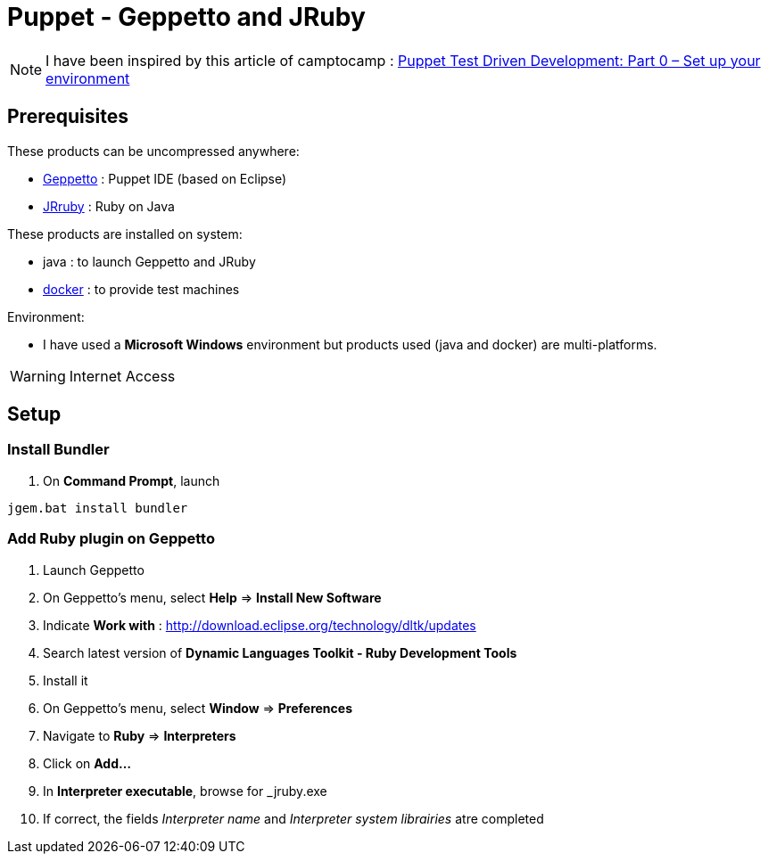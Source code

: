 = Puppet - Geppetto and JRuby
:published_at: 2016-XX-XX
:hp-tags: puppet
:hp-alt-title: Using Geppetto and JRuby to create Puppet module

NOTE: I have been inspired by this article of camptocamp :  http://www.camptocamp.com/actualite/puppet-test-driven-development-part-0-setup-environment/[Puppet Test Driven Development: Part 0 – Set up your environment]


== Prerequisites

These products can be uncompressed anywhere:

* https://puppetlabs.github.io/geppetto/download.html[Geppetto] : Puppet IDE (based on Eclipse)
* http://jruby.org/download[JRruby] : Ruby on Java

These products are installed on system:

* java : to launch Geppetto and JRuby
* https://www.docker.com/[docker] : to provide test machines

Environment:

* I have used a *Microsoft Windows* environment but products used (java and docker) are multi-platforms.

WARNING: Internet Access

== Setup

=== Install Bundler

. On *Command Prompt*, launch 
----
jgem.bat install bundler
----



=== Add Ruby plugin on Geppetto

. Launch Geppetto
. On Geppetto's menu, select *Help* => *Install New Software*
. Indicate *Work with* : http://download.eclipse.org/technology/dltk/updates
. Search latest version of *Dynamic Languages Toolkit - Ruby Development Tools*
. Install it
. On Geppetto's menu, select *Window* => *Preferences*
. Navigate to *Ruby* => *Interpreters*
. Click on *Add...*
. In *Interpreter executable*, browse for _jruby.exe
. If correct, the fields _Interpreter name_ and _Interpreter system librairies_ atre completed






